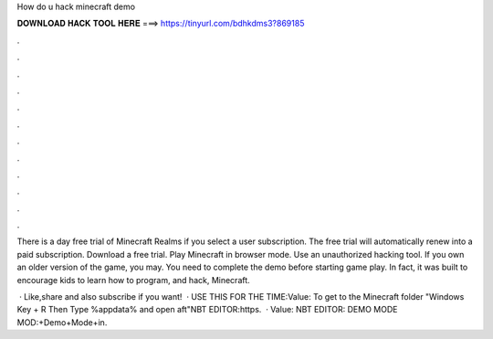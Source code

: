 How do u hack minecraft demo



𝐃𝐎𝐖𝐍𝐋𝐎𝐀𝐃 𝐇𝐀𝐂𝐊 𝐓𝐎𝐎𝐋 𝐇𝐄𝐑𝐄 ===> https://tinyurl.com/bdhkdms3?869185



.



.



.



.



.



.



.



.



.



.



.



.

There is a day free trial of Minecraft Realms if you select a user subscription. The free trial will automatically renew into a paid subscription. Download a free trial. Play Minecraft in browser mode. Use an unauthorized hacking tool. If you own an older version of the game, you may. You need to complete the demo before starting game play. In fact, it was built to encourage kids to learn how to program, and hack, Minecraft.

 · Like,share and also subscribe if you want!  · USE THIS FOR THE TIME:Value: To get to the Minecraft folder "Windows Key + R Then Type %appdata% and open aft"NBT EDITOR:https.  · Value: NBT EDITOR: DEMO MODE MOD:+Demo+Mode+in.
